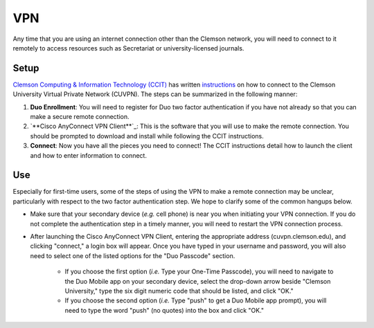 VPN
###

Any time that you are using an internet connection other than the Clemson network, you will need to connect to it remotely to access resources such as Secretariat or university-licensed journals.

Setup
-----

`Clemson Computing & Information Technology (CCIT)`_ has written `instructions`_ on how to connect to the Clemson University Virtual Private Network (CUVPN). The steps can be summarized in the following manner:

1.  |Duo Enrollment|: You will need to register for Duo two factor authentication if you have not already so that you can make a secure remote connection.

2. `**Cisco AnyConnect VPN Client**`_: This is the software that you will use to make the remote connection. You should be prompted to download and install while following the CCIT instructions.

3. **Connect**: Now you have all the pieces you need to connect! The CCIT instructions detail how to launch the client and how to enter information to connect.

Use
---

Especially for first-time users, some of the steps of using the VPN to make a remote connection may be unclear, particularly with respect to the two factor authentication step. We hope to clarify some of the common hangups below.

* Make sure that your secondary device (*e.g.* cell phone) is near you when initiating your VPN connection. If you do not complete the authentication step in a timely manner, you will need to restart the VPN connection process.

* After launching the Cisco AnyConnect VPN Client, entering the appropriate address (cuvpn.clemson.edu), and clicking "connect," a login box will appear. Once you have typed in your username and password, you will also need to select one of the listed options for the "Duo Passcode" section.

   * If you choose the first option (*i.e.* Type your One-Time Passcode), you will need to navigate to the Duo Mobile app on your secondary device, select the drop-down arrow beside "Clemson University," type the six digit numeric code that should be listed, and click "OK."

   * If you choose the second option (*i.e.* Type "push" to get a Duo Mobile app prompt), you will need to type the word "push" (no quotes) into the box and click "OK."

.. _Clemson Computing & Information Technology (CCIT): https://ccit.clemson.edu/
.. _instructions: https://hdkb.clemson.edu/phpkb/article.php?id=64
.. |Duo Enrollment| replace:: **Duo Enrollment**
.. _Duo Enrollment: https://ccit.clemson.edu/cybersecurity/how-to/duo-authentication/
.. _Cisco AnyConnect VPN Client: https://cuvpn.clemson.edu/+CSCOE+/logon.html#form_title_text
